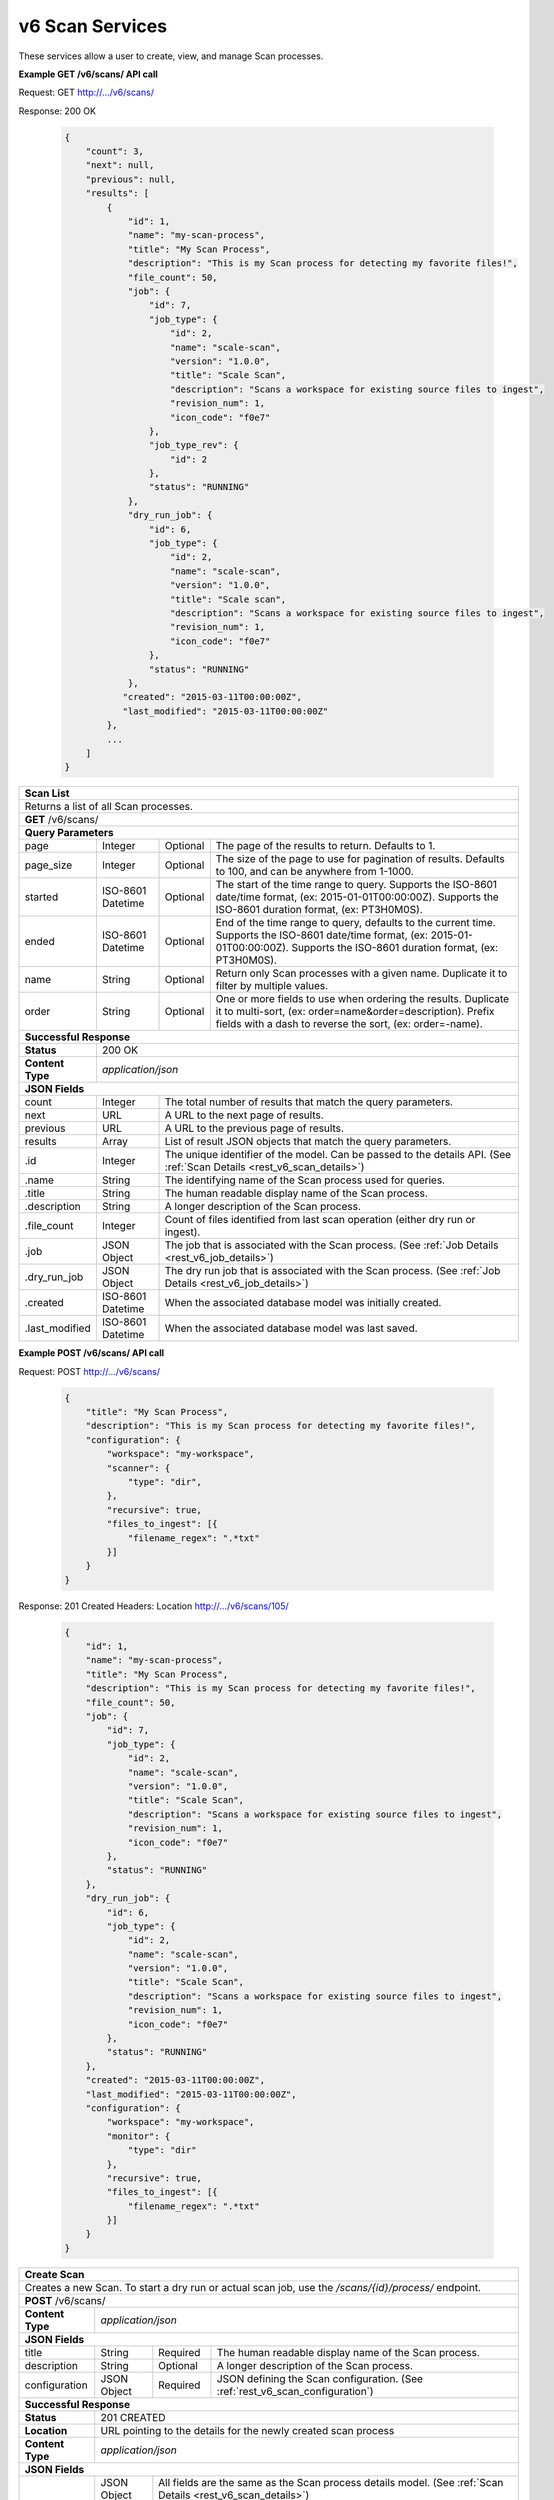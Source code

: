 
.. _rest_v6_scan:

v6 Scan Services
================

These services allow a user to create, view, and manage Scan processes.

.. _rest_v6_scan_list:

**Example GET /v6/scans/ API call**

Request: GET http://.../v6/scans/

Response: 200 OK

 .. code-block:: javascript 
 
    { 
        "count": 3, 
        "next": null, 
        "previous": null, 
        "results": [ 
            { 
                "id": 1, 
                "name": "my-scan-process", 
                "title": "My Scan Process", 
                "description": "This is my Scan process for detecting my favorite files!", 
                "file_count": 50,
                "job": { 
                    "id": 7, 
                    "job_type": { 
                        "id": 2, 
                        "name": "scale-scan", 
                        "version": "1.0.0",
                        "title": "Scale Scan", 
                        "description": "Scans a workspace for existing source files to ingest", 
                        "revision_num": 1,
                        "icon_code": "f0e7" 
                    }, 
                    "job_type_rev": { 
                        "id": 2 
                    }, 
                    "status": "RUNNING"
                },
                "dry_run_job": { 
                    "id": 6, 
                    "job_type": { 
                        "id": 2, 
                        "name": "scale-scan", 
                        "version": "1.0.0",
                        "title": "Scale scan", 
                        "description": "Scans a workspace for existing source files to ingest", 
                        "revision_num": 1,
                        "icon_code": "f0e7" 
                    }, 
                    "status": "RUNNING"
                },
               "created": "2015-03-11T00:00:00Z",
               "last_modified": "2015-03-11T00:00:00Z"
            }, 
            ... 
        ] 
    } 

+-------------------------------------------------------------------------------------------------------------------------+
| **Scan List**                                                                                                           |
+=========================================================================================================================+
| Returns a list of all Scan processes.                                                                                   |
+-------------------------------------------------------------------------------------------------------------------------+
| **GET** /v6/scans/                                                                                                      |
+-------------------------------------------------------------------------------------------------------------------------+
| **Query Parameters**                                                                                                    |
+--------------------+-------------------+----------+---------------------------------------------------------------------+
| page               | Integer           | Optional | The page of the results to return. Defaults to 1.                   |
+--------------------+-------------------+----------+---------------------------------------------------------------------+
| page_size          | Integer           | Optional | The size of the page to use for pagination of results.              |
|                    |                   |          | Defaults to 100, and can be anywhere from 1-1000.                   |
+--------------------+-------------------+----------+---------------------------------------------------------------------+
| started            | ISO-8601 Datetime | Optional | The start of the time range to query.                               |
|                    |                   |          | Supports the ISO-8601 date/time format, (ex: 2015-01-01T00:00:00Z). |
|                    |                   |          | Supports the ISO-8601 duration format, (ex: PT3H0M0S).              |
+--------------------+-------------------+----------+---------------------------------------------------------------------+
| ended              | ISO-8601 Datetime | Optional | End of the time range to query, defaults to the current time.       |
|                    |                   |          | Supports the ISO-8601 date/time format, (ex: 2015-01-01T00:00:00Z). |
|                    |                   |          | Supports the ISO-8601 duration format, (ex: PT3H0M0S).              |
+--------------------+-------------------+----------+---------------------------------------------------------------------+
| name               | String            | Optional | Return only Scan processes with a given name.                       |
|                    |                   |          | Duplicate it to filter by multiple values.                          |
+--------------------+-------------------+----------+---------------------------------------------------------------------+
| order              | String            | Optional | One or more fields to use when ordering the results.                |
|                    |                   |          | Duplicate it to multi-sort, (ex: order=name&order=description).     |
|                    |                   |          | Prefix fields with a dash to reverse the sort, (ex: order=-name).   |
+--------------------+-------------------+----------+---------------------------------------------------------------------+
| **Successful Response**                                                                                                 |
+--------------------+----------------------------------------------------------------------------------------------------+
| **Status**         | 200 OK                                                                                             |
+--------------------+----------------------------------------------------------------------------------------------------+
| **Content Type**   | *application/json*                                                                                 |
+--------------------+----------------------------------------------------------------------------------------------------+
| **JSON Fields**                                                                                                         |
+--------------------+-------------------+--------------------------------------------------------------------------------+
| count              | Integer           | The total number of results that match the query parameters.                   |
+--------------------+-------------------+--------------------------------------------------------------------------------+
| next               | URL               | A URL to the next page of results.                                             |
+--------------------+-------------------+--------------------------------------------------------------------------------+
| previous           | URL               | A URL to the previous page of results.                                         |
+--------------------+-------------------+--------------------------------------------------------------------------------+
| results            | Array             | List of result JSON objects that match the query parameters.                   |
+--------------------+-------------------+--------------------------------------------------------------------------------+
| .id                | Integer           | The unique identifier of the model. Can be passed to the details API.          |
|                    |                   | (See :ref:`Scan Details <rest_v6_scan_details>`)                               |
+--------------------+-------------------+--------------------------------------------------------------------------------+
| .name              | String            | The identifying name of the Scan process used for queries.                     |
+--------------------+-------------------+--------------------------------------------------------------------------------+
| .title             | String            | The human readable display name of the Scan process.                           |
+--------------------+-------------------+--------------------------------------------------------------------------------+
| .description       | String            | A longer description of the Scan process.                                      |
+--------------------+-------------------+--------------------------------------------------------------------------------+
| .file_count        | Integer           | Count of files identified from last scan operation (either dry run or ingest). |
+--------------------+-------------------+--------------------------------------------------------------------------------+
| .job               | JSON Object       | The job that is associated with the Scan process.                              |
|                    |                   | (See :ref:`Job Details <rest_v6_job_details>`)                                 |
+--------------------+-------------------+--------------------------------------------------------------------------------+
| .dry_run_job       | JSON Object       | The dry run job that is associated with the Scan process.                      |
|                    |                   | (See :ref:`Job Details <rest_v6_job_details>`)                                 |
+--------------------+-------------------+--------------------------------------------------------------------------------+
| .created           | ISO-8601 Datetime | When the associated database model was initially created.                      |
+--------------------+-------------------+--------------------------------------------------------------------------------+
| .last_modified     | ISO-8601 Datetime | When the associated database model was last saved.                             |
+--------------------+-------------------+--------------------------------------------------------------------------------+

.. _rest_v6_scan_create:

**Example POST /v6/scans/ API call**

Request: POST http://.../v6/scans/

 .. code-block:: javascript 
 
    { 
        "title": "My Scan Process", 
        "description": "This is my Scan process for detecting my favorite files!", 
        "configuration": { 
            "workspace": "my-workspace", 
            "scanner": { 
                "type": "dir",
            }, 
            "recursive": true, 
            "files_to_ingest": [{ 
                "filename_regex": ".*txt" 
            }] 
        } 
    } 

Response: 201 Created
Headers:
Location http://.../v6/scans/105/

 .. code-block:: javascript 
 
   { 
       "id": 1, 
       "name": "my-scan-process", 
       "title": "My Scan Process", 
       "description": "This is my Scan process for detecting my favorite files!", 
       "file_count": 50,
       "job": { 
           "id": 7, 
           "job_type": { 
               "id": 2, 
               "name": "scale-scan", 
               "version": "1.0.0",
               "title": "Scale Scan", 
               "description": "Scans a workspace for existing source files to ingest", 
               "revision_num": 1,
               "icon_code": "f0e7" 
           }, 
           "status": "RUNNING"
       },
       "dry_run_job": { 
           "id": 6, 
           "job_type": { 
               "id": 2, 
               "name": "scale-scan", 
               "version": "1.0.0",
               "title": "Scale Scan", 
               "description": "Scans a workspace for existing source files to ingest", 
               "revision_num": 1,
               "icon_code": "f0e7" 
           }, 
           "status": "RUNNING"
       },
       "created": "2015-03-11T00:00:00Z",
       "last_modified": "2015-03-11T00:00:00Z",
       "configuration": { 
           "workspace": "my-workspace", 
           "monitor": { 
               "type": "dir"
           }, 
           "recursive": true, 
           "files_to_ingest": [{ 
               "filename_regex": ".*txt" 
           }] 
       } 
   } 

+-------------------------------------------------------------------------------------------------------------------------+
| **Create Scan**                                                                                                         |
+=========================================================================================================================+
| Creates a new Scan. To start a dry run or actual scan job, use the */scans/{id}/process/* endpoint.                     |
+-------------------------------------------------------------------------------------------------------------------------+
| **POST** /v6/scans/                                                                                                     |
+--------------------+----------------------------------------------------------------------------------------------------+
| **Content Type**   | *application/json*                                                                                 |
+--------------------+----------------------------------------------------------------------------------------------------+
| **JSON Fields**                                                                                                         |
+--------------------+-------------------+----------+---------------------------------------------------------------------+
| title              | String            | Required | The human readable display name of the Scan process.                |
+--------------------+-------------------+----------+---------------------------------------------------------------------+
| description        | String            | Optional | A longer description of the Scan process.                           |
+--------------------+-------------------+----------+---------------------------------------------------------------------+
| configuration      | JSON Object       | Required | JSON defining the Scan configuration.                               |
|                    |                   |          | (See :ref:`rest_v6_scan_configuration`)                             |
+--------------------+-------------------+----------+---------------------------------------------------------------------+
| **Successful Response**                                                                                                 |
+--------------------+----------------------------------------------------------------------------------------------------+
| **Status**         | 201 CREATED                                                                                        |
+--------------------+----------------------------------------------------------------------------------------------------+
| **Location**       | URL pointing to the details for the newly created scan process                                     |
+--------------------+----------------------------------------------------------------------------------------------------+
| **Content Type**   | *application/json*                                                                                 |
+--------------------+----------------------------------------------------------------------------------------------------+
| **JSON Fields**                                                                                                         |
+--------------------+-------------------+--------------------------------------------------------------------------------+
|                    | JSON Object       | All fields are the same as the Scan process details model.                     |
|                    |                   | (See :ref:`Scan Details <rest_v6_scan_details>`)                               |
+--------------------+-------------------+--------------------------------------------------------------------------------+

.. _rest_v6_scan_details:

**Example GET /v6/scans/{id}/ API call**

Request: GET http://.../v6/scans/{id}/

Response: 200 OK

 .. code-block:: javascript 
 
   { 
       "id": 1, 
       "name": "my-scan-process", 
       "title": "My Scan Process", 
       "description": "This is my Scan process for detecting my favorite files!", 
       "file_count": 50,
       "job": { 
           "id": 7, 
           "job_type": { 
               "id": 2, 
               "name": "scale-scan", 
               "version": "1.0.0",
               "title": "Scale Scan", 
               "description": "Scans a workspace for existing source files to ingest", 
               "revision_num": 1,
               "icon_code": "f0e7" 
           }, 
           "status": "RUNNING"
       },
       "dry_run_job": { 
           "id": 6, 
           "job_type": { 
               "id": 2, 
               "name": "scale-scan", 
               "version": "1.0.0",
               "title": "Scale Scan", 
               "description": "Scans a workspace for existing source files to ingest", 
               "revision_num": 1,
               "icon_code": "f0e7" 
           }, 
           "status": "RUNNING"
       },
       "created": "2015-03-11T00:00:00Z",
       "last_modified": "2015-03-11T00:00:00Z",
       "configuration": { 
           "workspace": "my-workspace", 
           "monitor": { 
               "type": "dir"
           }, 
           "recursive": true, 
           "files_to_ingest": [{ 
               "filename_regex": ".*txt" 
           }] 
       } 
   } 
   
+-------------------------------------------------------------------------------------------------------------------------+
| **Scan Details**                                                                                                        |
+=========================================================================================================================+
| Returns Scan process details                                                                                            |
+-------------------------------------------------------------------------------------------------------------------------+
| **GET** /v6/scans/{id}/                                                                                                 |
|         Where {id} is the unique identifier of an existing model.                                                       |
+-------------------------------------------------------------------------------------------------------------------------+
| **Successful Response**                                                                                                 |
+--------------------+-------------------+--------------------------------------------------------------------------------+
| **Status**         | 200 OK                                                                                             |
+--------------------+-------------------+--------------------------------------------------------------------------------+
| **Content Type**   | *application/json*                                                                                 |
+--------------------+-------------------+--------------------------------------------------------------------------------+
| **JSON Fields**                                                                                                         |
+--------------------+-------------------+--------------------------------------------------------------------------------+
| id                 | Integer           | The unique identifier of the model. Can be passed to the details API.          |
|                    |                   | (See :ref:`Scan Details <rest_v6_scan_details>`)                               |
+--------------------+-------------------+--------------------------------------------------------------------------------+
| name               | String            | The identifying name of the Scan process used for queries.                     |
+--------------------+-------------------+--------------------------------------------------------------------------------+
| title              | String            | The human readable display name of the Scan process.                           |
+--------------------+-------------------+--------------------------------------------------------------------------------+
| description        | String            | A longer description of the Scan process.                                      |
+--------------------+-------------------+--------------------------------------------------------------------------------+
| file_count         | Integer           | Count of files identified from last scan operation (either dry run or ingest). |
+--------------------+-------------------+--------------------------------------------------------------------------------+
| job                | JSON Object       | The job that is associated with the Scan process.                              |
|                    |                   | (See :ref:`Job Details <rest_v6_job_details>`)                                 |
+--------------------+-------------------+--------------------------------------------------------------------------------+
| dry_run_job        | JSON Object       | The dry run job that is associated with the Scan process.                      |
|                    |                   | (See :ref:`Job Details <rest_v6_job_details>`)                                 |
+--------------------+-------------------+--------------------------------------------------------------------------------+
| created            | ISO-8601 Datetime | When the associated database model was initially created.                      |
+--------------------+-------------------+--------------------------------------------------------------------------------+
| last_modified      | ISO-8601 Datetime | When the associated database model was last saved.                             |
+--------------------+-------------------+--------------------------------------------------------------------------------+
| configuration      | JSON Object       | JSON defining the Scan configuration.                                          |
|                    |                   | (See :ref:`rest_v6_scan_configuration`)                                        |
+--------------------+-------------------+--------------------------------------------------------------------------------+

.. _rest_v6_scan_validate:

**Example POST /v6/scans/validation/ API call**

Request: POST http://.../v6/scans/validation/

.. code-block:: javascript 

    { 
        "title": "My Scan Process", 
        "description": "This is my Scan process for detecting my favorite files!", 
        "configuration": { 
            "workspace": "my-workspace", 
            "monitor": { 
                "type": "dir"
            },
            "recursive": true,
            "files_to_ingest": [{ 
                "filename_regex": ".*txt" 
            }] 
        } 
    } 

Response: 200 OK

.. code-block:: javascript 
 
   {
      "is_valid": true,
      "errors": [],
      "warnings": [{"name": "EXAMPLE_WARNING", "description": "This is an example warning."}],
   }

+-------------------------------------------------------------------------------------------------------------------------+
| **Validate Scan**                                                                                                       |
+=========================================================================================================================+
| Validates a new Scan process configuration without actually saving it                                                   |
+-------------------------------------------------------------------------------------------------------------------------+
| **POST** /v6/scans/validation/                                                                                          |
+--------------------+----------------------------------------------------------------------------------------------------+
| **Content Type**   | *application/json*                                                                                 |
+--------------------+----------------------------------------------------------------------------------------------------+
| **JSON Fields**                                                                                                         |
+--------------------+-------------------+----------+---------------------------------------------------------------------+
| title              | String            | Required | The human readable display name of the Scan process.                |
+--------------------+-------------------+----------+---------------------------------------------------------------------+
| description        | String            | Optional | A longer description of the Scan process.                           |
+--------------------+-------------------+----------+---------------------------------------------------------------------+
| configuration      | JSON Object       | Required | JSON defining the Scan configuration.                               |
|                    |                   |          | (See :ref:`rest_v6_scan_configuration`)                             |
+--------------------+-------------------+----------+---------------------------------------------------------------------+
| **Successful Response**                                                                                                 |
+--------------------+----------------------------------------------------------------------------------------------------+
| **Status**         | 200 OK                                                                                             |
+--------------------+----------------------------------------------------------------------------------------------------+
| **Content Type**   | *application/json*                                                                                 |
+--------------------+----------------------------------------------------------------------------------------------------+
| **JSON Fields**                                                                                                         |
+--------------------+-------------------+--------------------------------------------------------------------------------+
| is_valid           | Boolean           | Indicates if the given fields were valid for creating a new batch. If this is  |
|                    |                   | true, then submitting the same fields to the /batches/ API will successfully   |
|                    |                   | create a new batch.                                                            |
+--------------------+-------------------+--------------------------------------------------------------------------------+
| errors             | Array             | Lists any errors causing *is_valid* to be false. The errors are JSON objects   |
|                    |                   | with *name* and *description* string fields.                                   |
+--------------------+-------------------+--------------------------------------------------------------------------------+
| warnings           | Array             | A list of warnings discovered during validation.                               |
+--------------------+-------------------+--------------------------------------------------------------------------------+
| .id                | String            | An identifier for the warning.                                                 |
+--------------------+-------------------+--------------------------------------------------------------------------------+
| .details           | String            | A human-readable description of the problem.                                   |
+--------------------+-------------------+--------------------------------------------------------------------------------+

.. _rest_v6_scan_edit:

**Example PATCH /v6/scans/{id}/ API call**

Request: PATCH http://.../v6/scans/{id}/

.. code-block:: javascript 
 
    { 
        "title": "My Scan Process", 
        "description": "This is my Scan process for detecting my favorite files!", 
        "configuration": { 
            "workspace": "my-workspace", 
            "monitor": { 
                "type": "dir" 
            }, 
            "recursive": true,
            "files_to_ingest": [{ 
                "filename_regex": ".*txt" 
            }] 
        } 
    }

Response: 204 NO CONTENT
    
+-------------------------------------------------------------------------------------------------------------------------+
| **Edit Scan**                                                                                                           |
+=========================================================================================================================+
| Edits an existing Scan process with associated configuration                                                            |
+-------------------------------------------------------------------------------------------------------------------------+
| **PATCH** /v6/scans/{id}/                                                                                               |
|           Where {id} is the unique identifier of an existing model.                                                     |
+--------------------+----------------------------------------------------------------------------------------------------+
| **Content Type**   | *application/json*                                                                                 |
+--------------------+----------------------------------------------------------------------------------------------------+
| **JSON Fields**                                                                                                         |
+--------------------+-------------------+----------+---------------------------------------------------------------------+
| title              | String            | Optional | The human readable display name of the Scan process.                |
+--------------------+-------------------+----------+---------------------------------------------------------------------+
| description        | String            | Optional | A longer description of the Scan process.                           |
+--------------------+-------------------+----------+---------------------------------------------------------------------+
| configuration      | JSON Object       | Optional | JSON defining the Scan configuration.                               |
|                    |                   |          | (See :ref:`rest_v6_scan_configuration`)                             |
+--------------------+-------------------+----------+---------------------------------------------------------------------+
| **Successful Response**                                                                                                 |
+--------------------+----------------------------------------------------------------------------------------------------+
| **Status**         | 204 No Content                                                                                     |
+--------------------+----------------------------------------------------------------------------------------------------+

.. _rest_v6_scan_process:

**Example POST /v6/scans/{id}/process/ API call**

Request: POST http://.../v6/scans/{id}/process/

 .. code-block:: javascript 
 
  { 
    "ingest": true 
  } 

Response: 200 OK

 .. code-block:: javascript 
 
   { 
       "id": 1, 
       "name": "my-scan-process", 
       "title": "My Scan Process", 
       "description": "This is my Scan process for detecting my favorite files!", 
       "file_count": 50,
       "job": { 
           "id": 7, 
           "job_type": { 
               "id": 2, 
               "name": "scale-scan", 
               "version": "1.0.0",
               "title": "Scale Scan", 
               "description": "Scans a workspace for existing source files to ingest", 
               "revision_num": 1,
               "icon_code": "f0e7" 
           }, 
           "status": "RUNNING"
       },
       "dry_run_job": { 
           "id": 6, 
           "job_type": { 
               "id": 2, 
               "name": "scale-scan", 
               "version": "1.0.0",
               "title": "Scale Scan", 
               "description": "Scans a workspace for existing source files to ingest", 
               "revision_num": 1,
               "icon_code": "f0e7" 
           }, 
           "status": "RUNNING"
       },
       "created": "2015-03-11T00:00:00Z",
       "last_modified": "2015-03-11T00:00:00Z",
       "configuration": { 
           "workspace": "my-workspace", 
           "monitor": { 
               "type": "dir"
           }, 
           "recursive": true, 
           "files_to_ingest": [{ 
               "filename_regex": ".*txt" 
           }] 
       } 
   } 

+-------------------------------------------------------------------------------------------------------------------------+
| **Process Scan**                                                                                                        |
+=========================================================================================================================+
| Launches an existing Scan with associated configuration                                                                 |
+-------------------------------------------------------------------------------------------------------------------------+
| **POST** /v6/scans/{id}/process/                                                                                        |
|           Where {id} is the unique identifier of an existing model.                                                     |
+--------------------+----------------------------------------------------------------------------------------------------+
| **Content Type**   | *application/json*                                                                                 |
+--------------------+----------------------------------------------------------------------------------------------------+
| **JSON Fields**                                                                                                         |
+--------------------+-------------------+----------+---------------------------------------------------------------------+
| ingest             | Boolean           | Optional | Whether a dry run or ingest triggering scan should be run.          |
|                    |                   |          | Defaults to false when unset.                                       |
+--------------------+-------------------+----------+---------------------------------------------------------------------+
| **Successful Response**                                                                                                 |
+--------------------+----------------------------------------------------------------------------------------------------+
| **Status**         | 200 OK                                                                                             |
+--------------------+----------------------------------------------------------------------------------------------------+
| **Content Type**   | *application/json*                                                                                 |
+--------------------+-------------------+--------------------------------------------------------------------------------+
| **JSON Fields**                                                                                                         |
+--------------------+-------------------+--------------------------------------------------------------------------------+
| id                 | Integer           | The unique identifier of the model. Can be passed to the details API.          |
|                    |                   | (See :ref:`Scan Details <rest_v6_scan_details>`)                               |
+--------------------+-------------------+--------------------------------------------------------------------------------+
| name               | String            | The identifying name of the Scan process used for queries.                     |
+--------------------+-------------------+--------------------------------------------------------------------------------+
| title              | String            | The human readable display name of the Scan process.                           |
+--------------------+-------------------+--------------------------------------------------------------------------------+
| description        | String            | A longer description of the Scan process.                                      |
+--------------------+-------------------+--------------------------------------------------------------------------------+
| file_count         | Integer           | Count of files identified from last scan operation (either dry run or ingest). |
+--------------------+-------------------+--------------------------------------------------------------------------------+
| job                | JSON Object       | The job that is associated with the Scan process.                              |
|                    |                   | (See :ref:`Job Details <rest_v6_job_details>`)                                 |
+--------------------+-------------------+--------------------------------------------------------------------------------+
| dry_run_job        | JSON Object       | The dry run job that is associated with the Scan process.                      |
|                    |                   | (See :ref:`Job Details <rest_v6_job_details>`)                                 |
+--------------------+-------------------+--------------------------------------------------------------------------------+
| created            | ISO-8601 Datetime | When the associated database model was initially created.                      |
+--------------------+-------------------+--------------------------------------------------------------------------------+
| last_modified      | ISO-8601 Datetime | When the associated database model was last saved.                             |
+--------------------+-------------------+--------------------------------------------------------------------------------+
| configuration      | JSON Object       | JSON defining the Scan configuration.                                          |
|                    |                   | (See :ref:`rest_v6_scan_configuration`)                                        |
+--------------------+-------------------+--------------------------------------------------------------------------------+

.. _rest_v6_scan_configuration:

Scan Configuration JSON
-----------------------

A scan configuration JSON describes a set of configuration settings that affect how a scanner executes.

**Example interface:**

.. code-block:: javascript

    {
      "workspace" : "workspace_name",
      "scanner" : {
        "type" : "dir",
        "transfer_suffix" : "_tmp"
      },
      "recursive" : true,
      "files_to_ingest":[
        {
          "filename_regex" : ".*txt",
          "data_types": [ "type1", "type2" ],
          "new_workspace" : "workspace_name",
          "new_file_path" : "wksp/path"
        }
      ]
    }

+-----------------------------------------------------------------------------------------------------------------------------+
| **Scan Configuration**                                                                                                      |
+============================+================+==========+====================================================================+
| workspace                  | String         | Required | String that specifies the name of the workspace that is being      |
|                            |                |          | scanned. The type of the workspace (its broker type) will determine|
|                            |                |          | which types of scanner can be used.                                |
+----------------------------+----------------+----------+--------------------------------------------------------------------+
| scanner                    | JSON Object    | Required | JSON object representing the type and configuration of the scanner |
|                            |                |          | that will scan *workspace* for files.                              |
+----------------------------+----------------+----------+--------------------------------------------------------------------+
| .type                      | String         | Required | The type of the scanner. Must be either 'dir' or 's3'              |
+----------------------------+----------------+----------+--------------------------------------------------------------------+
| .transfer_suffix           | String         | Optional | Defines a suffix that is used on the file names to indicate that   |
|                            |                |          | files are still transferring and have not yet finished being copied|
|                            |                |          | into the scanned directory                                         |
+----------------------------+----------------+----------+--------------------------------------------------------------------+
| recursive                  | Boolean        | Optional | Indicates whether a scanner should be limited to the root of a     |
|                            |                |          | workspace (false) or traverse the entire tree (true). If ommitted, |
|                            |                |          | the default is true                                                |
+----------------------------+----------------+----------+--------------------------------------------------------------------+
| files_to_ingest            | Array          | Required | List of JSON objects that define the rules for how to handle files |
|                            |                |          | that appear in the scanned workspace. The array must contain at    |
|                            |                |          | least one item.                                                    |
+----------------------------+----------------+----------+--------------------------------------------------------------------+
| .filename_regex            | String         | Required | Regular expression to check against the names of new files in the  |   
|                            |                |          | scanned workspace. When a new file appears in the workspace, the   |
|                            |                |          | file’s name is checked against each expression in order of the     | 
|                            |                |          | files_to_ingest array. If an expression matches the new file name  |
|                            |                |          | in the workspace, that file is ingested according to the other     |
|                            |                |          | fields in the JSON object and all subsequent rules in the list are |
|                            |                |          | ignored (first rule matched is applied).                           |
+----------------------------+----------------+----------+--------------------------------------------------------------------+
| .data_types                | Array          | Optional | Any file that matches the corresponding file name regular          |
|                            |                |          | expression will have these data type strings “tagged” with the     |
|                            |                |          | file. If not provided, data_types defaults to an empty array.      |
+----------------------------+----------------+----------+--------------------------------------------------------------------+
| .new_workspace             | String         | Optional | Specifies the name of a new workspace to which the file should be  |
|                            |                |          | copied. This allows the ingest process to move files to a different|
|                            |                |          | workspace after they appear in the scanned workspace.              |
+----------------------------+----------------+----------+--------------------------------------------------------------------+
| .new_file_path             | String         | Optional | Specifies a new relative path for storing new files. If            |
|                            |                |          | new_workspace is also specified, the file is moved to the new      |
|                            |                |          | workspace at this new path location (instead of using the current  |
|                            |                |          | path the new file originally came in on). If new_workspace is not  |
|                            |                |          | specified, the file is moved to this new path location within the  |
|                            |                |          | original scanned workspace. In either of these cases, three        |
|                            |                |          | additional and dynamically named directories, for the current year,|
|                            |                |          | month, and day, will be appended to the new_file_path value        |
|                            |                |          | automatically by the Scale system (i.e. workspace_path/YYYY/MM/DD).|
+----------------------------+----------------+----------+--------------------------------------------------------------------+